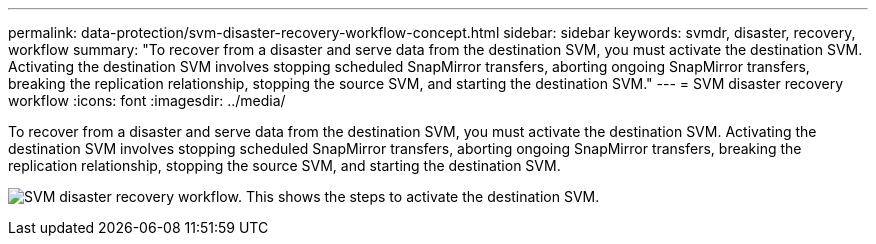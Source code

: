 ---
permalink: data-protection/svm-disaster-recovery-workflow-concept.html
sidebar: sidebar
keywords: svmdr, disaster, recovery, workflow
summary: "To recover from a disaster and serve data from the destination SVM, you must activate the destination SVM. Activating the destination SVM involves stopping scheduled SnapMirror transfers, aborting ongoing SnapMirror transfers, breaking the replication relationship, stopping the source SVM, and starting the destination SVM."
---
= SVM disaster recovery workflow
:icons: font
:imagesdir: ../media/

[.lead]
To recover from a disaster and serve data from the destination SVM, you must activate the destination SVM. Activating the destination SVM involves stopping scheduled SnapMirror transfers, aborting ongoing SnapMirror transfers, breaking the replication relationship, stopping the source SVM, and starting the destination SVM.

image:svm-disaster-recovery-workflow.gif[SVM disaster recovery workflow. This shows the steps to activate the destination SVM.]

// 2023 Nov 10 Jira 1466
//2022-5-23, issue #504
